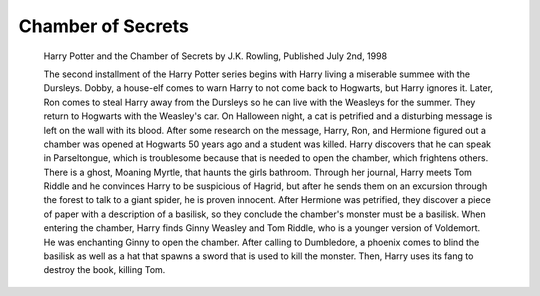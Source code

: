 Chamber of Secrets
==================
     
     Harry Potter and the Chamber of Secrets by J.K. Rowling, Published July 2nd, 1998
     
     The second installment of the Harry Potter series begins with Harry living a
     miserable summee with the Dursleys. Dobby, a house-elf comes to warn
     Harry to not come back to Hogwarts, but Harry ignores it. Later, Ron comes
     to steal Harry away from the Dursleys so he can live with the Weasleys
     for the summer. They return to Hogwarts with the Weasley's car. On
     Halloween night, a cat is petrified and a disturbing message is left
     on the wall with its blood. After some research on the message,
     Harry, Ron, and Hermione figured out a chamber was opened at Hogwarts
     50 years ago and a student was killed. Harry discovers that he can speak
     in Parseltongue, which is troublesome because that is needed to open
     the chamber, which frightens others. There is a ghost, Moaning Myrtle,
     that haunts the girls bathroom. Through her journal, Harry meets
     Tom Riddle and he convinces Harry to be suspicious of Hagrid, 
     but after he sends them on an excursion through the forest to 
     talk to a giant spider, he is proven innocent. After Hermione was
     petrified, they discover a piece of paper with a description of a 
     basilisk, so they conclude the chamber's monster must be a basilisk. 
     When entering the chamber, Harry finds Ginny Weasley and Tom Riddle,
     who is a younger version of Voldemort. He was enchanting Ginny to
     open the chamber. After calling to Dumbledore, a phoenix comes to blind
     the basilisk as well as a hat that spawns a sword that is used to kill
     the monster. Then, Harry uses its fang to destroy the book, killing Tom.